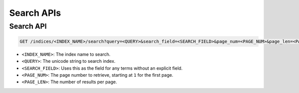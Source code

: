 Search APIs
===========

Search API
-------------

.. code-block:: text

    GET /indices/<INDEX_NAME>/search?query=<QUERY>&search_field=<SEARCH_FIELD>&page_num=<PAGE_NUM>&page_len=<PAGE_LEN>

* ``<INDEX_NAME>``: The index name to search.
* ``<QUERY>``: The unicode string to search index.
* ``<SEARCH_FIELD>``: Uses this as the field for any terms without an explicit field.
* ``<PAGE_NUM>``: The page number to retrieve, starting at ``1`` for the first page.
* ``<PAGE_LEN>``: The number of results per page.
